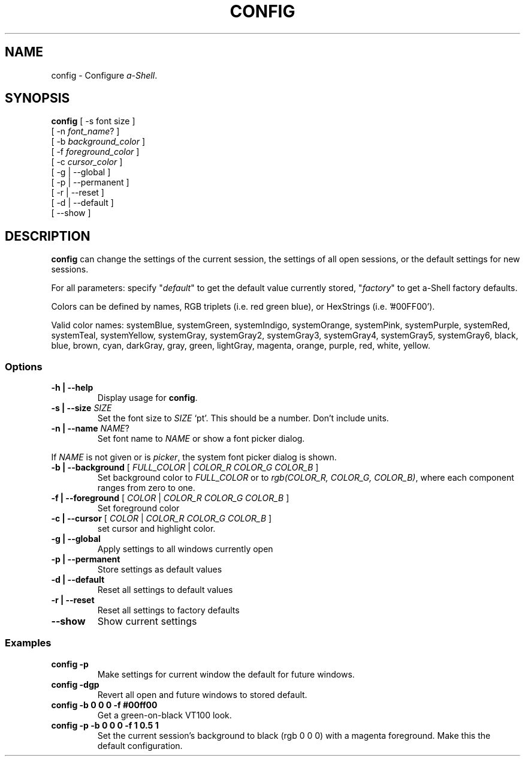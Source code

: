 .TH CONFIG 1 "14 June 2021"
.SH NAME
config \- Configure \fIa-Shell\fP.
.SH SYNOPSIS
\fBconfig\fP [ -s font size ]
  [ -n \fIfont_name\fP? ]
  [ -b \fIbackground_color\fP ]
  [ -f \fIforeground_color\fP ]
  [ -c \fIcursor_color\fP ]
  [ -g | --global ]
  [ -p | --permanent ]
  [ -r | --reset ]
  [ -d | --default ]
  [ --show ]
.SH DESCRIPTION
\fBconfig\fP can change the settings of the current session,
the settings of all open sessions,
or the default settings for new sessions.
.PP
For all parameters:
specify "\fIdefault\fP" to get the default value currently stored,
"\fIfactory\fP" to get a-Shell factory defaults.
.PP
Colors can be defined by names,
RGB triplets (i.e. red green blue),
or HexStrings (i.e. '#00FF00'). 
.PP
Valid color names: systemBlue, systemGreen, systemIndigo, systemOrange, systemPink, systemPurple, systemRed, systemTeal, systemYellow, systemGray, systemGray2, systemGray3, systemGray4, systemGray5, systemGray6, black, blue, brown, cyan, darkGray, gray, green, lightGray, magenta, orange, purple, red, white, yellow.
.SS Options
.TP
\fB-h | --help\fP
Display usage for \fBconfig\fP.
.TP
\fB-s | --size\fP \fISIZE\fP
Set the font size to \fISIZE\fP `pt'.
This should be a number.
Don't include units.
.TP
\fB-n | --name\fP \fINAME\fP?
Set font name to \fINAME\fP or show a font picker dialog.
.PP
If \fINAME\fP is not given or is \fIpicker\fP,
the system font picker dialog is shown.
.TP
\fB-b | --background\fP [ \fIFULL_COLOR\fP | \fICOLOR_R COLOR_G COLOR_B\fP ]
Set background color to \fIFULL_COLOR\fP
or to \fIrgb(COLOR_R, COLOR_G, COLOR_B)\fP,
where each component ranges from zero to one.
.TP
\fB-f | --foreground\fP [ \fICOLOR\fP | \fICOLOR_R COLOR_G COLOR_B\fP ]
Set foreground color
.TP
\fB-c | --cursor\fP [ \fICOLOR\fP | \fICOLOR_R COLOR_G COLOR_B\fP ]
set cursor and highlight color.
.TP
\fB-g | --global\fP
Apply settings to all windows currently open
.TP
\fB-p | --permanent\fP
Store settings as default values
.TP
\fB-d | --default\fP
Reset all settings to default values
.TP
\fB-r | --reset\fP
Reset all settings to factory defaults
.TP
\fB--show\fP
Show current settings
.SS Examples
.TP
\fBconfig -p\fP
Make settings for current window the default for future windows.
.TP
\fBconfig -dgp\fP
Revert all open and future windows to stored default.
.TP
\fBconfig -b 0 0 0 -f #00ff00\fP
Get a green-on-black VT100 look.
.TP
\fBconfig -p -b 0 0 0 -f 1 0.5 1\fP
Set the current session's background
to black (rgb 0 0 0) with a magenta
foreground.
Make this the default configuration.

